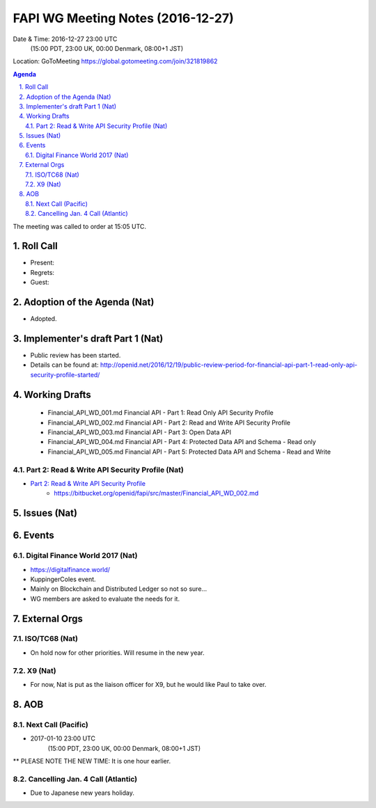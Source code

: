 ============================================
FAPI WG Meeting Notes (2016-12-27)
============================================
Date & Time: 2016-12-27 23:00 UTC 
    (15:00 PDT, 23:00 UK, 00:00 Denmark, 08:00+1 JST)
Location: GoToMeeting https://global.gotomeeting.com/join/321819862

.. sectnum::
   :suffix: .


.. contents:: Agenda

The meeting was called to order at 15:05 UTC. 

Roll Call
=============
* Present: 
* Regrets: 
* Guest: 

Adoption of the Agenda (Nat)
===============================
* Adopted. 

Implementer's draft Part 1 (Nat)
==================================
* Public review has been started. 
* Details can be found at: http://openid.net/2016/12/19/public-review-period-for-financial-api-part-1-read-only-api-security-profile-started/

Working Drafts
===================

    * Financial_API_WD_001.md Financial API - Part 1: Read Only API Security Profile
    * Financial_API_WD_002.md Financial API - Part 2: Read and Write API Security Profile
    * Financial_API_WD_003.md Financial API - Part 3: Open Data API
    * Financial_API_WD_004.md Financial API - Part 4: Protected Data API and Schema - Read only
    * Financial_API_WD_005.md Financial API - Part 5: Protected Data API and Schema - Read and Write

Part 2: Read & Write API Security Profile (Nat)
------------------------------------------------------------
* `Part 2: Read & Write API Security Profile <https://bitbucket.org/openid/fapi/src/master/Financial_API_WD_001.md>`_
    * https://bitbucket.org/openid/fapi/src/master/Financial_API_WD_002.md 



Issues (Nat)
=========================

Events
=============

Digital Finance World 2017 (Nat)
-----------------------------------
* https://digitalfinance.world/
* KuppingerColes event. 
* Mainly on Blockchain and Distributed Ledger so not so sure... 
* WG members are asked to evaluate the needs for it. 

External Orgs
==================

ISO/TC68 (Nat)
-----------------
* On hold now for other priorities. Will resume in the new year. 

X9 (Nat)
--------------
* For now, Nat is put as the liaison officer for X9, but he would like Paul to take over. 


AOB
========

Next Call (Pacific)
--------------------------
* 2017-01-10 23:00 UTC 
    (15:00 PDT, 23:00 UK, 00:00 Denmark, 08:00+1 JST)
** PLEASE NOTE THE NEW TIME: It is one hour earlier. 

Cancelling Jan. 4 Call (Atlantic)
----------------------------------
* Due to Japanese new years holiday. 



